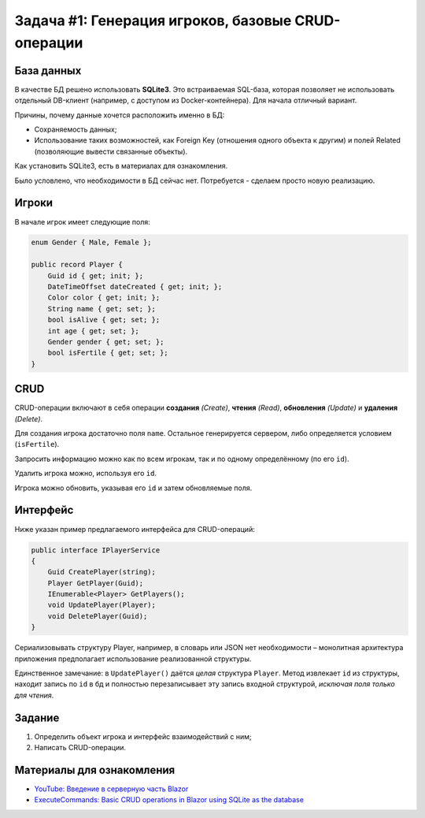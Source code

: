 Задача #1: Генерация игроков, базовые CRUD-операции
===================================================

База данных
-----------

.. container:: strike

    В качестве БД решено использовать **SQLite3**. Это встраиваемая SQL-база, которая позволяет не использовать отдельный DB-клиент (например, с доступом из Docker-контейнера). Для начала отличный вариант.

    Причины, почему данные хочется расположить именно в БД:

    * Сохраняемость данных;
    * Использование таких возможностей, как Foreign Key (отношения одного объекта к другим) и полей Related (позволяющие вывести связанные объекты).

    Как установить SQLite3, есть в материалах для ознакомления.

Было условлено, что необходимости в БД сейчас нет. Потребуется - сделаем просто новую реализацию.

Игроки
------

В начале игрок имеет следующие поля:

.. code-block:: csharp

    enum Gender { Male, Female };

    public record Player {
        Guid id { get; init; };
        DateTimeOffset dateCreated { get; init; };
        Color color { get; init; };
        String name { get; set; };
        bool isAlive { get; set; };
        int age { get; set; };
        Gender gender { get; set; };
        bool isFertile { get; set; };
    }

CRUD
----

CRUD-операции включают в себя операции **создания** *(Create)*, **чтения** *(Read)*, **обновления** *(Update)* и **удаления** *(Delete)*.

Для создания игрока достаточно поля ``name``. Остальное генерируется сервером, либо определяется условием (``isFertile``).

Запросить информацию можно как по всем игрокам, так и по одному определённому (по его ``id``).

Удалить игрока можно, используя его ``id``.

Игрока можно обновить, указывая его ``id`` и затем обновляемые поля.

Интерфейс
---------

Ниже указан пример предлагаемого интерфейса для CRUD-операций:

.. code-block:: csharp

    public interface IPlayerService
    {
        Guid CreatePlayer(string);
        Player GetPlayer(Guid);
        IEnumerable<Player> GetPlayers();
        void UpdatePlayer(Player);
        void DeletePlayer(Guid);
    }

Сериализовывать структуру Player, например, в словарь или JSON нет необходимости – монолитная архитектура приложения предполагает использование реализованной структуры.

Единственное замечание: в ``UpdatePlayer()`` даётся *целая* структура ``Player``. Метод извлекает ``id`` из структуры, находит запись по ``id`` в бд и полностью перезаписывает эту запись входной структурой, *исключая поля только для чтения*.

Задание
-------

#. Определить объект игрока и интерфейс взаимодействий с ним;
#. Написать CRUD-операции.

Материалы для ознакомления
--------------------------

* `YouTube: Введение в серверную часть Blazor <https://www.youtube.com/watch?v=8DNgdphLvag>`_
* `ExecuteCommands: Basic CRUD operations in Blazor using SQLite as the database <https://executecommands.com/crud-in-blazor-using-sqlite-entity-framework/>`_